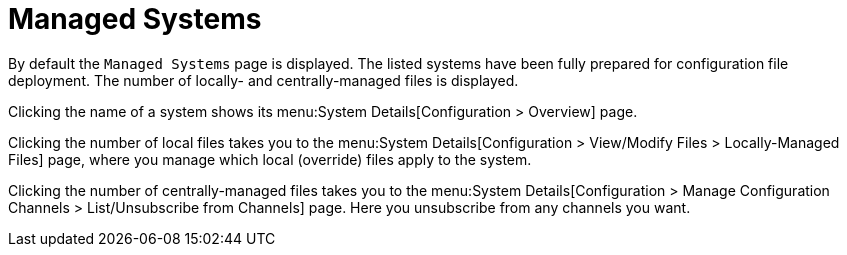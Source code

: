 [[config-systems-managed]]
= Managed Systems

By default the [guimenu]``Managed Systems`` page is displayed.
The listed systems have been fully prepared for configuration file deployment.
The number of locally- and centrally-managed files is displayed.

Clicking the name of a system shows its menu:System Details[Configuration > Overview] page.

Clicking the number of local files takes you to the menu:System Details[Configuration > View/Modify Files > Locally-Managed Files] page, where you manage which local (override) files apply to the system.

Clicking the number of centrally-managed files takes you to the menu:System Details[Configuration > Manage Configuration Channels > List/Unsubscribe    from Channels] page.
Here you unsubscribe from any channels you want.

